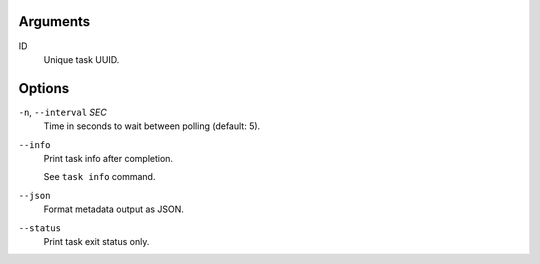 Arguments
^^^^^^^^^

ID
    Unique task UUID.

Options
^^^^^^^

``-n``, ``--interval`` *SEC*
    Time in seconds to wait between polling (default: 5).

``--info``
    Print task info after completion.

    See ``task info`` command.

``--json``
    Format metadata output as JSON.

``--status``
    Print task exit status only.
